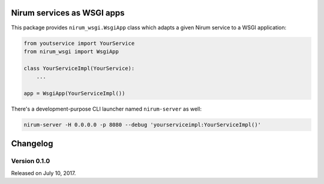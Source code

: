 Nirum services as WSGI apps
===========================

.. image:: https://travis-ci.org/spoqa/nirum-python-wsgi.svg?branch=master
   :target: https://travis-ci.org/spoqa/nirum-python-wsgi
   :alt: Build status

.. image:: https://badge.fury.io/py/nirum-wsgi.svg
   :target: https://pypi.org/project/nirum-wsgi/
   :alt: Latest PyPI version

This package provides ``nirum_wsgi.WsgiApp`` class which adapts a given
Nirum service to a WSGI application:

.. code-block:: python

   from youtservice import YourService
   from nirum_wsgi import WsgiApp

   class YourServiceImpl(YourService):
       ...

   app = WsgiApp(YourServiceImpl())

There's a development-purpose CLI launcher named ``nirum-server`` as well:

.. code-block:: bash

   nirum-server -H 0.0.0.0 -p 8080 --debug 'yourserviceimpl:YourServiceImpl()'

Changelog
=========

Version 0.1.0
-------------

Released on July 10, 2017.



